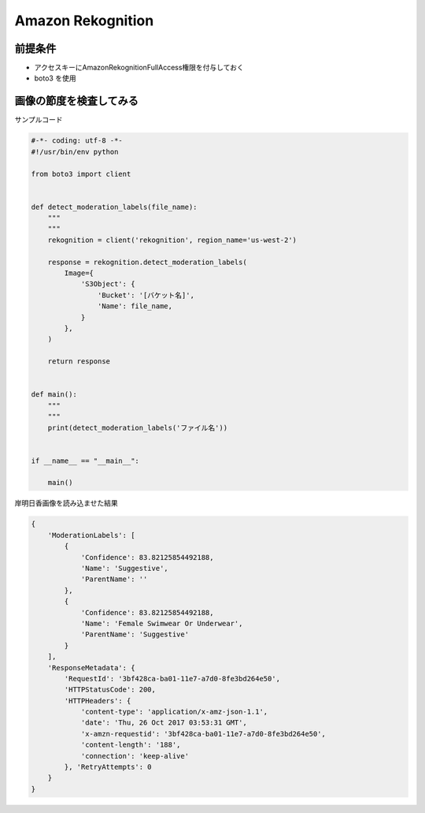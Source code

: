 Amazon Rekognition
=======================================

前提条件
---------------------------------------

- アクセスキーにAmazonRekognitionFullAccess権限を付与しておく
- boto3 を使用

画像の節度を検査してみる
---------------------------------------

サンプルコード

.. code-block:: python

    #-*- coding: utf-8 -*-                                                                                                                                                                                                                                                          
    #!/usr/bin/env python                                                                                                                                                                                                                                                           

    from boto3 import client


    def detect_moderation_labels(file_name):
        """                                                                                                                                                                                                                                                                         
        """
        rekognition = client('rekognition', region_name='us-west-2')

        response = rekognition.detect_moderation_labels(
            Image={
                'S3Object': {
                    'Bucket': '[バケット名]',
                    'Name': file_name,
                }
            },
        )

        return response


    def main():
        """                                                                                                                                                                                                                                                                         
        """
        print(detect_moderation_labels('ファイル名'))


    if __name__ == "__main__":

        main()

岸明日香画像を読み込ませた結果

.. code-block:: python

    {
        'ModerationLabels': [
            {
                'Confidence': 83.82125854492188, 
                'Name': 'Suggestive', 
                'ParentName': ''
            }, 
            {
                'Confidence': 83.82125854492188,
                'Name': 'Female Swimwear Or Underwear',
                'ParentName': 'Suggestive'
            }
        ],
        'ResponseMetadata': {
            'RequestId': '3bf428ca-ba01-11e7-a7d0-8fe3bd264e50', 
            'HTTPStatusCode': 200, 
            'HTTPHeaders': {
                'content-type': 'application/x-amz-json-1.1', 
                'date': 'Thu, 26 Oct 2017 03:53:31 GMT', 
                'x-amzn-requestid': '3bf428ca-ba01-11e7-a7d0-8fe3bd264e50', 
                'content-length': '188', 
                'connection': 'keep-alive'
            }, 'RetryAttempts': 0
        }
    }